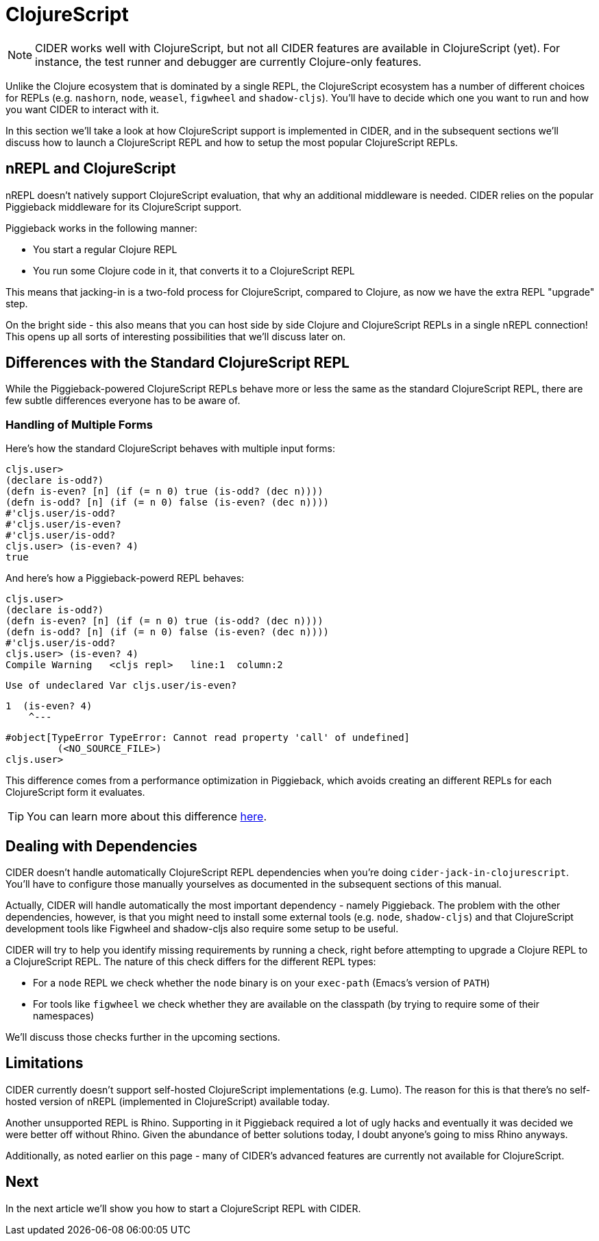 = ClojureScript
:experimental:

NOTE: CIDER works well with ClojureScript, but not all CIDER features are
available in ClojureScript (yet). For instance, the test runner and
debugger are currently Clojure-only features.

Unlike the Clojure ecosystem that is dominated by a single REPL, the
ClojureScript ecosystem has a number of different choices for REPLs
(e.g. `nashorn`, `node`, `weasel`, `figwheel` and `shadow-cljs`). You'll have to
decide which one you want to run and how you want CIDER to interact with it.

In this section we'll take a look at how ClojureScript support is implemented in CIDER,
and in the subsequent sections we'll discuss how to launch a ClojureScript REPL
and how to setup the most popular ClojureScript REPLs.

== nREPL and ClojureScript

nREPL doesn't natively support ClojureScript evaluation, that why an additional
middleware is needed. CIDER relies on the popular Piggieback middleware for its
ClojureScript support.

Piggieback works in the following manner:

* You start a regular Clojure REPL
* You run some Clojure code in it, that converts it to a ClojureScript REPL

This means that jacking-in is a two-fold process for ClojureScript, compared to Clojure,
as now we have the extra REPL "upgrade" step.

On the bright side - this also means that you can host side by side Clojure and ClojureScript
REPLs in a single nREPL connection! This opens up all sorts of interesting possibilities
that we'll discuss later on.

== Differences with the Standard ClojureScript REPL

While the Piggieback-powered ClojureScript REPLs behave more or less
the same as the standard ClojureScript REPL, there are few subtle
differences everyone has to be aware of.

=== Handling of Multiple Forms

Here's how the standard ClojureScript behaves with multiple input forms:

  cljs.user>
  (declare is-odd?)
  (defn is-even? [n] (if (= n 0) true (is-odd? (dec n))))
  (defn is-odd? [n] (if (= n 0) false (is-even? (dec n))))
  #'cljs.user/is-odd?
  #'cljs.user/is-even?
  #'cljs.user/is-odd?
  cljs.user> (is-even? 4)
  true


And here's how a Piggieback-powerd REPL behaves:

  cljs.user>
  (declare is-odd?)
  (defn is-even? [n] (if (= n 0) true (is-odd? (dec n))))
  (defn is-odd? [n] (if (= n 0) false (is-even? (dec n))))
  #'cljs.user/is-odd?
  cljs.user> (is-even? 4)
  Compile Warning   <cljs repl>   line:1  column:2

    Use of undeclared Var cljs.user/is-even?

    1  (is-even? 4)
        ^---

  #object[TypeError TypeError: Cannot read property 'call' of undefined]
  	 (<NO_SOURCE_FILE>)
  cljs.user>

This difference comes from a performance optimization in Piggieback, which avoids
creating an different REPLs for each ClojureScript form it evaluates.

TIP: You can learn more about this difference https://github.com/nrepl/piggieback/pull/98[here].

== Dealing with Dependencies

CIDER doesn't handle automatically ClojureScript REPL dependencies when you're doing
`cider-jack-in-clojurescript`. You'll have to configure those manually yourselves
as documented in the subsequent sections of this manual.

Actually, CIDER will handle automatically the most important dependency - namely Piggieback.
The problem with the other dependencies, however, is that you might need to install
some external tools (e.g. `node`, `shadow-cljs`) and that ClojureScript development
tools like Figwheel and shadow-cljs also require some setup to be useful.

CIDER will try to help you identify missing requirements by running a check, right before
attempting to upgrade a Clojure REPL to a ClojureScript REPL. The nature of this check
differs for the different REPL types:

* For a `node` REPL we check whether the `node` binary is on your `exec-path` (Emacs's version of `PATH`)
* For tools like `figwheel` we check whether they are available on the classpath (by trying to require
some of their namespaces)

We'll discuss those checks further in the upcoming sections.

== Limitations

CIDER currently doesn't support self-hosted ClojureScript implementations (e.g. Lumo).
The reason for this is that there's no self-hosted version of nREPL (implemented in ClojureScript)
available today.

Another unsupported REPL is Rhino. Supporting in it Piggieback required a lot of ugly hacks
and eventually it was decided we were better off without Rhino. Given the abundance
of better solutions today, I doubt anyone's going to miss Rhino anyways.

Additionally, as noted earlier on this page - many of CIDER's advanced features are
currently not available for ClojureScript.

== Next

In the next article we'll show you how to start a ClojureScript REPL with CIDER.
